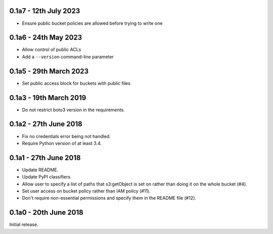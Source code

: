 0.1a7 - 12th July 2023
=======================

* Ensure public bucket policies are allowed before trying to write one

0.1a6 - 24th May 2023
=======================

* Allow control of public ACLs
* Add a ``--version`` command-line parameter

0.1a5 - 29th March 2023
=======================

* Set public access block for buckets with public files

0.1a3 - 19th March 2019
=======================

* Do not restrict boto3 version in the requirements.

0.1a2 - 27th June 2018
======================

* Fix no credentials error being not handled.
* Require Python version of at least 3.4.

0.1a1 - 27th June 2018
======================

* Update README.
* Update PyPI classifiers.
* Allow user to specify a list of paths that s3:getObject is set on rather than
  doing it on the whole bucket (#4).
* Set user access on bucket policy rather than IAM policy (#11).
* Don't require non-essential permissions and specify them in the README file
  (#12).

0.1a0 - 20th June 2018
======================

Initial release.
